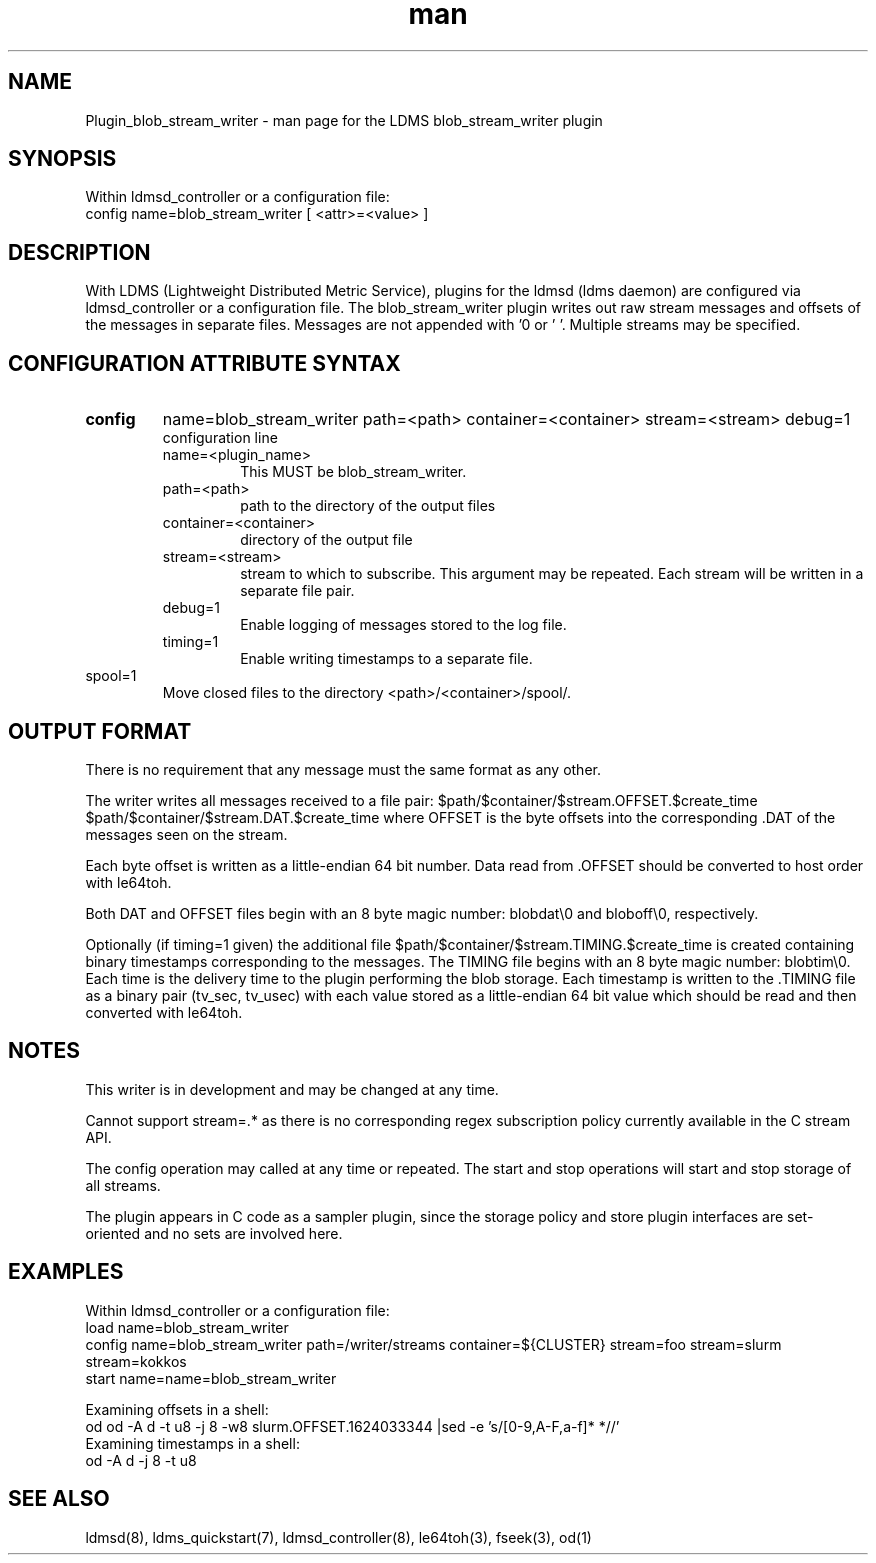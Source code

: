 .\" Manpage for Plugin_blob_stream_writer
.\" Contact ovis-help@ca.sandia.gov to correct errors or typos.
.TH man 7 "15 Jun 2021" "v4" "LDMS Plugin blob_stream_writer man page"

.SH NAME
Plugin_blob_stream_writer - man page for the LDMS blob_stream_writer plugin

.SH SYNOPSIS
Within ldmsd_controller or a configuration file:
.br
config name=blob_stream_writer [ <attr>=<value> ]

.SH DESCRIPTION
With LDMS (Lightweight Distributed Metric Service), plugins for the ldmsd (ldms daemon) are configured via ldmsd_controller or a configuration file. The blob_stream_writer plugin writes out raw stream messages
and offsets of the messages in separate files. Messages are not appended with '\n' or '\0'.
Multiple streams may be specified.


.SH CONFIGURATION ATTRIBUTE SYNTAX
.TP
.BR config
name=blob_stream_writer path=<path> container=<container> stream=<stream> debug=1
.br
configuration line
.RS
.TP
name=<plugin_name>
.br
This MUST be blob_stream_writer.
.TP
path=<path>
.br
path to the directory of the output files
.TP
container=<container>
.br
directory of the output file
.TP
stream=<stream>
.br
stream to which to subscribe. This argument may be repeated. Each stream will be written in a separate file pair.
.TP
debug=1
.br
Enable logging of messages stored to the log file.
.TP
timing=1
.br
Enable writing timestamps to a separate file.
.RE
.TP
spool=1
.br
Move closed files to the directory <path>/<container>/spool/.
.RE

.SH OUTPUT FORMAT
.PP
There is no requirement that any message must the same format as any other.

The writer writes all messages received to a file pair:
$path/$container/$stream.OFFSET.$create_time
$path/$container/$stream.DAT.$create_time
where OFFSET is the byte offsets into the corresponding .DAT
of the messages seen on the stream.

Each byte offset is written as a little-endian 64 bit number.
Data read from .OFFSET should be converted to host order
with le64toh.

Both DAT and OFFSET files begin with an 8 byte magic number: blobdat\\0 and bloboff\\0, respectively.

Optionally (if timing=1 given) the additional file
$path/$container/$stream.TIMING.$create_time
is created containing binary timestamps corresponding to the messages.
The TIMING file begins with an 8 byte magic number: blobtim\\0.
Each time is the delivery time to the plugin performing the blob storage.
Each timestamp is written to the .TIMING file as a binary pair (tv_sec, tv_usec)
with each value stored as a little-endian 64 bit value which should be
read and then converted with le64toh.

.SH NOTES
.PP
This writer is in development and may be changed at any time.
.PP
Cannot support stream=.* as there is no corresponding regex subscription policy
currently available in the C stream API.
.PP
The config operation may called at any time or repeated.
The start and stop operations will start and stop storage of all streams.
.PP
The plugin appears in C code as a sampler plugin, since the storage policy and store
plugin interfaces are set-oriented and no sets are involved here.

.SH EXAMPLES
.PP
Within ldmsd_controller or a configuration file:
.nf
load name=blob_stream_writer
config name=blob_stream_writer path=/writer/streams container=${CLUSTER} stream=foo stream=slurm stream=kokkos
start name=name=blob_stream_writer
.fi
.PP
Examining offsets in a shell:
.nf
od od -A d -t u8 -j 8 -w8 slurm.OFFSET.1624033344 |sed -e 's/[0-9,A-F,a-f]* *//'
.fi
Examining timestamps in a shell:
.nf
od -A d -j 8 -t u8
.fi


.SH SEE ALSO
ldmsd(8), ldms_quickstart(7), ldmsd_controller(8), le64toh(3), fseek(3), od(1)

